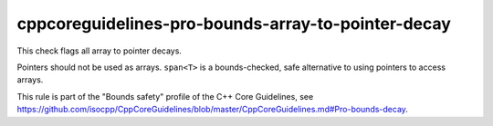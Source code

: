 .. title:: clang-tidy - cppcoreguidelines-pro-bounds-array-to-pointer-decay

cppcoreguidelines-pro-bounds-array-to-pointer-decay
===================================================

This check flags all array to pointer decays.

Pointers should not be used as arrays. ``span<T>`` is a bounds-checked, safe
alternative to using pointers to access arrays.

This rule is part of the "Bounds safety" profile of the C++ Core Guidelines, see
https://github.com/isocpp/CppCoreGuidelines/blob/master/CppCoreGuidelines.md#Pro-bounds-decay.
